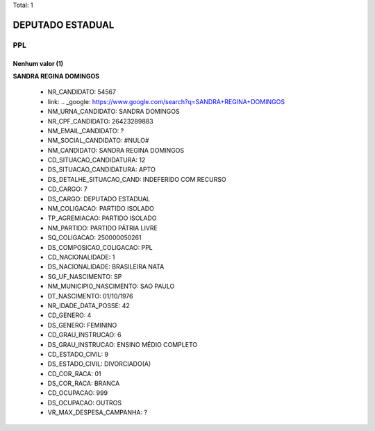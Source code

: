 Total: 1

DEPUTADO ESTADUAL
=================

PPL
---

Nenhum valor (1)
........

**SANDRA REGINA DOMINGOS**

  - NR_CANDIDATO: 54567
  - link: .. _google: https://www.google.com/search?q=SANDRA+REGINA+DOMINGOS
  - NM_URNA_CANDIDATO: SANDRA DOMINGOS
  - NR_CPF_CANDIDATO: 26423289883
  - NM_EMAIL_CANDIDATO: ?
  - NM_SOCIAL_CANDIDATO: #NULO#
  - NM_CANDIDATO: SANDRA REGINA DOMINGOS
  - CD_SITUACAO_CANDIDATURA: 12
  - DS_SITUACAO_CANDIDATURA: APTO
  - DS_DETALHE_SITUACAO_CAND: INDEFERIDO COM RECURSO
  - CD_CARGO: 7
  - DS_CARGO: DEPUTADO ESTADUAL
  - NM_COLIGACAO: PARTIDO ISOLADO
  - TP_AGREMIACAO: PARTIDO ISOLADO
  - NM_PARTIDO: PARTIDO PÁTRIA LIVRE
  - SQ_COLIGACAO: 250000050261
  - DS_COMPOSICAO_COLIGACAO: PPL
  - CD_NACIONALIDADE: 1
  - DS_NACIONALIDADE: BRASILEIRA NATA
  - SG_UF_NASCIMENTO: SP
  - NM_MUNICIPIO_NASCIMENTO: SAO PAULO
  - DT_NASCIMENTO: 01/10/1976
  - NR_IDADE_DATA_POSSE: 42
  - CD_GENERO: 4
  - DS_GENERO: FEMININO
  - CD_GRAU_INSTRUCAO: 6
  - DS_GRAU_INSTRUCAO: ENSINO MÉDIO COMPLETO
  - CD_ESTADO_CIVIL: 9
  - DS_ESTADO_CIVIL: DIVORCIADO(A)
  - CD_COR_RACA: 01
  - DS_COR_RACA: BRANCA
  - CD_OCUPACAO: 999
  - DS_OCUPACAO: OUTROS
  - VR_MAX_DESPESA_CAMPANHA: ?

